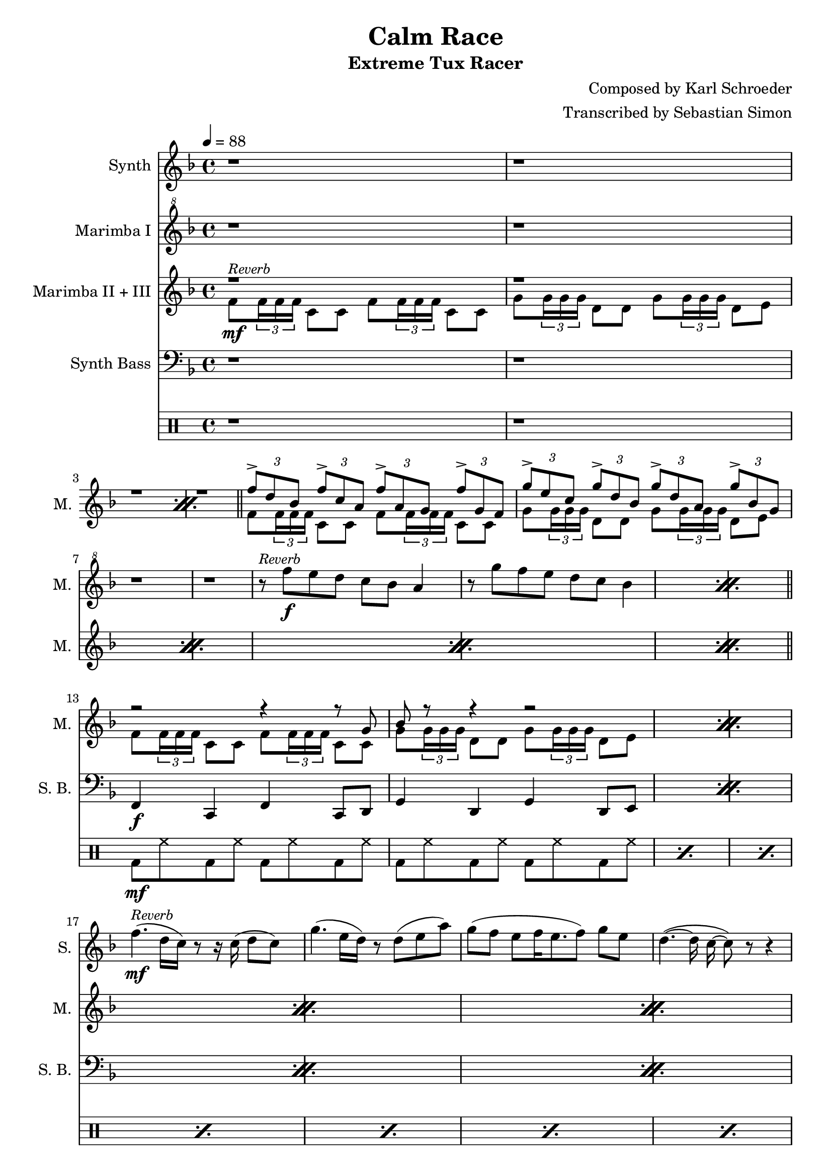 \version "2.22.1"
\language "english"
\header{
  title = "Calm Race"
  subtitle = "Extreme Tux Racer"
  composer = "Composed by Karl Schroeder"
  arranger = "Transcribed by Sebastian Simon"
}
\paper{
  left-margin = 20
}
theSynthMelodyPart = {
  g'4.( e16 d) r8 d8( e a) |
  g8( f e f16 e8. f8) g e |
  \autoBeamOff
  d4.( ~ d16 c ~ c8) r8 r4 |
  \autoBeamOn
  f4.( d16 c) r8 r16 c16( d8 e) |
  g4.( f16 d8. e8) d( e) |
  f4 c d a |
  bf8 c d c d e d e |
  f4 r4 r2 |
  r1 |
}
theMarimbaOstinato = {
  f8 \tuplet 3/2 { f16 f f } c8 c f \tuplet 3/2 { f16 f f } c8 c |
  g'8 \tuplet 3/2 { g16 g g } d8 d g \tuplet 3/2 { g16 g g } d8 e |
}
theMusic = <<
  \new Staff \with {
    \override InstrumentName.self-alignment-X = #RIGHT
    \override InstrumentName.padding = 1
    instrumentName = "Synth"
    shortInstrumentName = "S."
    midiInstrument = "shanai"
  } \relative c' {
    \clef treble
    \key f \major
    \tempo 4 = 88
    \repeat unfold 16 { r1 | }
    f'4.^\markup{ \italic \smaller "Reverb" }\mf( d16 c) r8 r16 c16( d8 c) |
    \theSynthMelodyPart
    f4.( d16 c) r8 r16 c16( d8 c) |
    \theSynthMelodyPart
    \repeat unfold 5 { r1 | }
  }
  \new Staff \with {
    \override InstrumentName.self-alignment-X = #RIGHT
    \override InstrumentName.padding = 1
    instrumentName = "Marimba I"
    shortInstrumentName = "M."
    midiInstrument = "marimba"
  } \relative c' {
    \key f \major
    \clef "treble^8"
    \repeat unfold 8 { r1 | }
    \repeat percent 2 {
      r8^\markup{ \italic \smaller "Reverb" } f''\f e d c bf a4 |
      r8 g' f e d c bf4 |
    }
    \repeat unfold 29 { r1 | }
  }
  \new Staff \with {
    \override InstrumentName.self-alignment-X = #RIGHT
    \override InstrumentName.padding = 1
    instrumentName = "Marimba II + III"
    shortInstrumentName = "M."
    midiInstrument = "marimba"
  } <<
    \new Voice \relative c' {
      \clef treble
      \key f \major
      \voiceOne
      \repeat unfold 4 { r1 | }
      \repeat percent 4 {
        \tuplet 3/2 { f'8-> d bf } \tuplet 3/2 { f'8-> c a } \tuplet 3/2 { f'8-> a, g } \tuplet 3/2 { f'8-> g, f } |
        \tuplet 3/2 { g'8-> e c } \tuplet 3/2 { g'8-> d bf } \tuplet 3/2 { g'8-> d a } \tuplet 3/2 { g'8-> bf, g } |
      }
      \repeat percent 6 { r2 r4 r8 g8 | bf8 r8 r4 r2 | }
      \tuplet 3/2 { f'8-> d bf } \tuplet 3/2 { f'8-> c a } \tuplet 3/2 { f'8-> a, g } \tuplet 3/2 { f'8-> g, f } |
      \tuplet 3/2 { g'8-> e c } \tuplet 3/2 { g'8-> d bf } \tuplet 3/2 { g'8-> d a } \tuplet 3/2 { g'8-> bf, g } |
      \repeat percent 6 { r2 r4 r8 g8 | bf8 r8 r4 r2 | }
      \repeat unfold 2 {
        \slurDown
        f'8 \tuplet 3/2 { f16 r f } e8 e d \tuplet 3/2 { d16( d d) } c8 c |
      }
      f,1 | \bar "|."
    }
    \new Voice \relative c' {
      \key f \major
      \voiceTwo
      \repeat percent 2 {
        f8\mf^\markup{ \italic \smaller "Reverb" } \tuplet 3/2 { f16 f f } c8 c f \tuplet 3/2 { f16 f f } c8 c |
        g'8 \tuplet 3/2 { g16 g g } d8 d g \tuplet 3/2 { g16 g g } d8 e |
      }
      \bar "||"
      \repeat percent 4 \theMarimbaOstinato
      \bar "||"
      \repeat percent 6 \theMarimbaOstinato
      \bar "||"
      \theMarimbaOstinato
      \bar "||"
      \repeat percent 6 \theMarimbaOstinato
      \bar "||"
      \repeat unfold 3 { r1 | }
      \bar "|."
    }
  >>
  \new Staff \with {
    \override InstrumentName.self-alignment-X = #RIGHT
    \override InstrumentName.padding = 1
    instrumentName = "Synth Bass"
    shortInstrumentName = "S. B."
    midiInstrument = "acoustic bass"
  } \relative c' {
    \key f \major
    \clef bass
    \repeat unfold 12 { r1 | }
    \repeat percent 13 {
      f,,4\f c f c8 d |
      g4 d g d8 e |
    }
    \repeat unfold 2{ f8 f e e d d c c | }
    f,4 r4 r2 \bar "|."
  }
  \drums {
    \repeat unfold 12 { r1 | }
    bassdrum8\mf hihat bd hh bd hh bd hh |
    \repeat percent 25 { bd8 hh bd hh bd hh bd hh | }
    <bd snare splashcymbal>8\f \tuplet 3/2 { sn16 sn sn } sn8 sn <bd sn cyms> \tuplet 3/2 { sn16 sn sn } sn8 sn |
    <bd sn cyms>8 \tuplet 3/2 { sn16 sn sn } sn8 sn <bd sn cyms> \tuplet 3/2 { sn16 sn sn } sn8 \tuplet 3/2 { sn16 sn sn } |
    <bd sn cyms>1 | \bar "|."
  }
>>
\score{
  \theMusic
  \layout{
    indent = 20
    \context {
      \Staff
      \RemoveEmptyStaves
      \consists "Keep_alive_together_engraver"
    }
    \context {
      \DrumStaff
      \RemoveEmptyStaves
      \consists "Keep_alive_together_engraver"
    }
  }
}
\score{
  \unfoldRepeats{
    \theMusic
  }
  \midi{}
}
